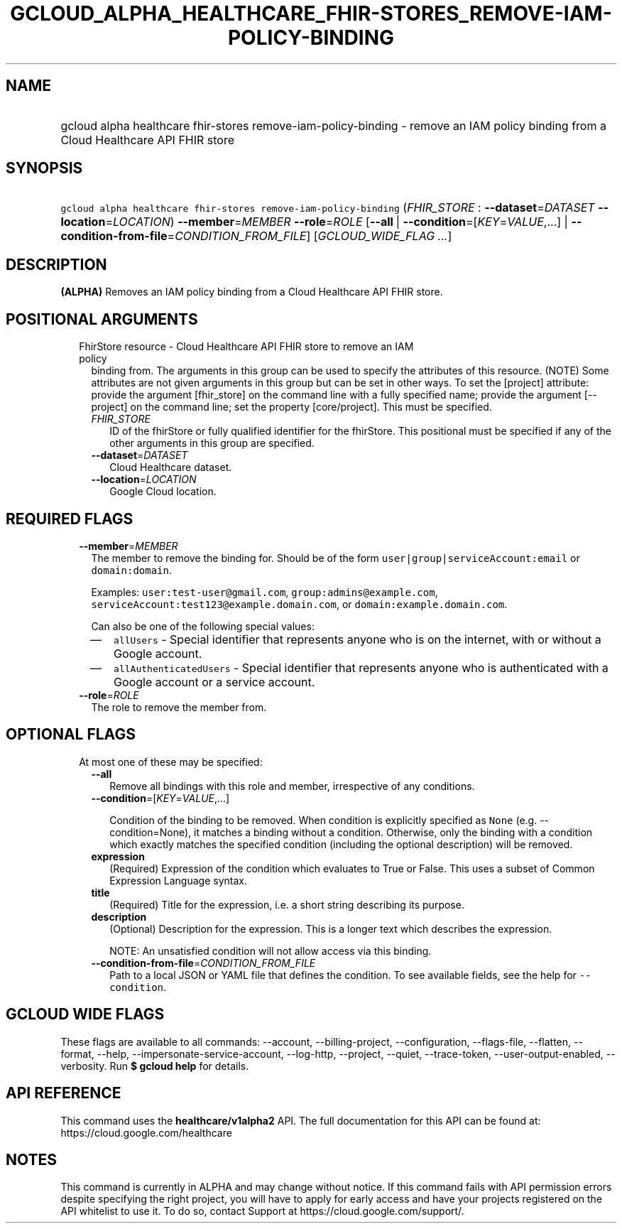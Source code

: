 
.TH "GCLOUD_ALPHA_HEALTHCARE_FHIR\-STORES_REMOVE\-IAM\-POLICY\-BINDING" 1



.SH "NAME"
.HP
gcloud alpha healthcare fhir\-stores remove\-iam\-policy\-binding \- remove an IAM policy binding from a Cloud Healthcare API FHIR store



.SH "SYNOPSIS"
.HP
\f5gcloud alpha healthcare fhir\-stores remove\-iam\-policy\-binding\fR (\fIFHIR_STORE\fR\ :\ \fB\-\-dataset\fR=\fIDATASET\fR\ \fB\-\-location\fR=\fILOCATION\fR) \fB\-\-member\fR=\fIMEMBER\fR \fB\-\-role\fR=\fIROLE\fR [\fB\-\-all\fR\ |\ \fB\-\-condition\fR=[\fIKEY\fR=\fIVALUE\fR,...]\ |\ \fB\-\-condition\-from\-file\fR=\fICONDITION_FROM_FILE\fR] [\fIGCLOUD_WIDE_FLAG\ ...\fR]



.SH "DESCRIPTION"

\fB(ALPHA)\fR Removes an IAM policy binding from a Cloud Healthcare API FHIR
store.



.SH "POSITIONAL ARGUMENTS"

.RS 2m
.TP 2m

FhirStore resource \- Cloud Healthcare API FHIR store to remove an IAM policy
binding from. The arguments in this group can be used to specify the attributes
of this resource. (NOTE) Some attributes are not given arguments in this group
but can be set in other ways. To set the [project] attribute: provide the
argument [fhir_store] on the command line with a fully specified name; provide
the argument [\-\-project] on the command line; set the property [core/project].
This must be specified.

.RS 2m
.TP 2m
\fIFHIR_STORE\fR
ID of the fhirStore or fully qualified identifier for the fhirStore. This
positional must be specified if any of the other arguments in this group are
specified.

.TP 2m
\fB\-\-dataset\fR=\fIDATASET\fR
Cloud Healthcare dataset.

.TP 2m
\fB\-\-location\fR=\fILOCATION\fR
Google Cloud location.


.RE
.RE
.sp

.SH "REQUIRED FLAGS"

.RS 2m
.TP 2m
\fB\-\-member\fR=\fIMEMBER\fR
The member to remove the binding for. Should be of the form
\f5user|group|serviceAccount:email\fR or \f5domain:domain\fR.

Examples: \f5user:test\-user@gmail.com\fR, \f5group:admins@example.com\fR,
\f5serviceAccount:test123@example.domain.com\fR, or
\f5domain:example.domain.com\fR.

Can also be one of the following special values:
.RS 2m
.IP "\(em" 2m
\f5allUsers\fR \- Special identifier that represents anyone who is on the
internet, with or without a Google account.
.IP "\(em" 2m
\f5allAuthenticatedUsers\fR \- Special identifier that represents anyone who is
authenticated with a Google account or a service account.
.RE
.RE
.sp

.RS 2m
.TP 2m
\fB\-\-role\fR=\fIROLE\fR
The role to remove the member from.


.RE
.sp

.SH "OPTIONAL FLAGS"

.RS 2m
.TP 2m

At most one of these may be specified:

.RS 2m
.TP 2m
\fB\-\-all\fR
Remove all bindings with this role and member, irrespective of any conditions.

.TP 2m
\fB\-\-condition\fR=[\fIKEY\fR=\fIVALUE\fR,...]

Condition of the binding to be removed. When condition is explicitly specified
as \f5None\fR (e.g. \-\-condition=None), it matches a binding without a
condition. Otherwise, only the binding with a condition which exactly matches
the specified condition (including the optional description) will be removed.

.TP 2m
\fBexpression\fR
(Required) Expression of the condition which evaluates to True or False. This
uses a subset of Common Expression Language syntax.

.TP 2m
\fBtitle\fR
(Required) Title for the expression, i.e. a short string describing its purpose.

.TP 2m
\fBdescription\fR
(Optional) Description for the expression. This is a longer text which describes
the expression.

NOTE: An unsatisfied condition will not allow access via this binding.

.TP 2m
\fB\-\-condition\-from\-file\fR=\fICONDITION_FROM_FILE\fR
Path to a local JSON or YAML file that defines the condition. To see available
fields, see the help for \f5\-\-condition\fR.


.RE
.RE
.sp

.SH "GCLOUD WIDE FLAGS"

These flags are available to all commands: \-\-account, \-\-billing\-project,
\-\-configuration, \-\-flags\-file, \-\-flatten, \-\-format, \-\-help,
\-\-impersonate\-service\-account, \-\-log\-http, \-\-project, \-\-quiet,
\-\-trace\-token, \-\-user\-output\-enabled, \-\-verbosity. Run \fB$ gcloud
help\fR for details.



.SH "API REFERENCE"

This command uses the \fBhealthcare/v1alpha2\fR API. The full documentation for
this API can be found at: https://cloud.google.com/healthcare



.SH "NOTES"

This command is currently in ALPHA and may change without notice. If this
command fails with API permission errors despite specifying the right project,
you will have to apply for early access and have your projects registered on the
API whitelist to use it. To do so, contact Support at
https://cloud.google.com/support/.

